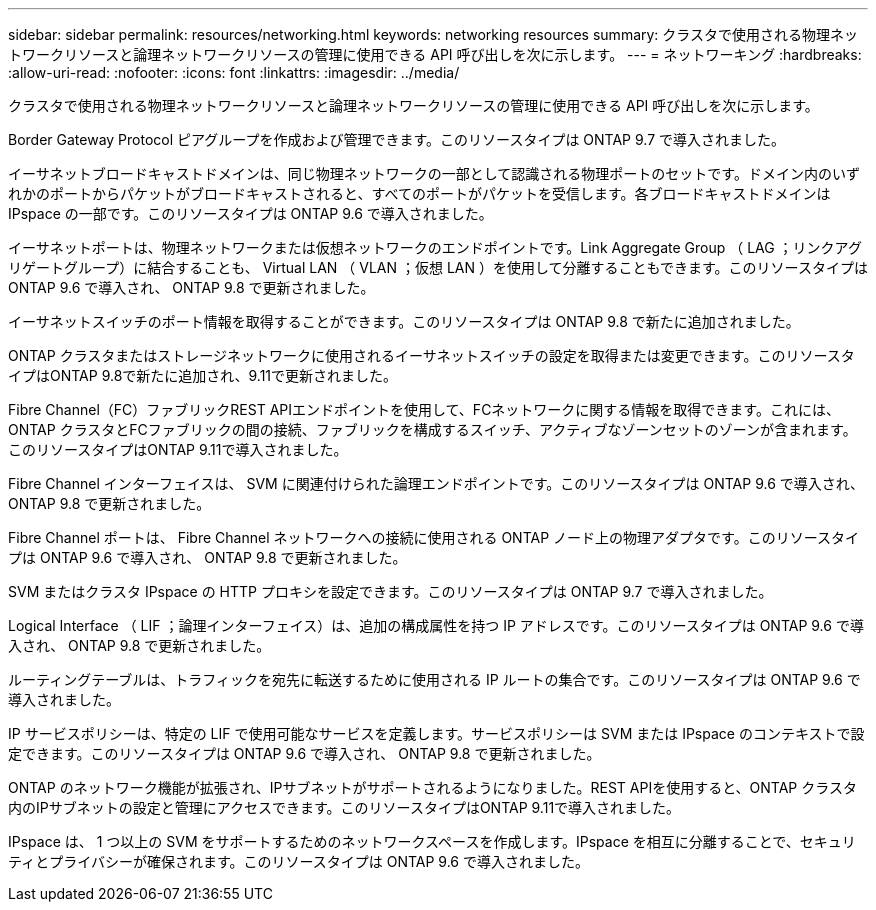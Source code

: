 ---
sidebar: sidebar 
permalink: resources/networking.html 
keywords: networking resources 
summary: クラスタで使用される物理ネットワークリソースと論理ネットワークリソースの管理に使用できる API 呼び出しを次に示します。 
---
= ネットワーキング
:hardbreaks:
:allow-uri-read: 
:nofooter: 
:icons: font
:linkattrs: 
:imagesdir: ../media/


[role="lead"]
クラスタで使用される物理ネットワークリソースと論理ネットワークリソースの管理に使用できる API 呼び出しを次に示します。

Border Gateway Protocol ピアグループを作成および管理できます。このリソースタイプは ONTAP 9.7 で導入されました。

イーサネットブロードキャストドメインは、同じ物理ネットワークの一部として認識される物理ポートのセットです。ドメイン内のいずれかのポートからパケットがブロードキャストされると、すべてのポートがパケットを受信します。各ブロードキャストドメインは IPspace の一部です。このリソースタイプは ONTAP 9.6 で導入されました。

イーサネットポートは、物理ネットワークまたは仮想ネットワークのエンドポイントです。Link Aggregate Group （ LAG ；リンクアグリゲートグループ）に結合することも、 Virtual LAN （ VLAN ；仮想 LAN ）を使用して分離することもできます。このリソースタイプは ONTAP 9.6 で導入され、 ONTAP 9.8 で更新されました。

イーサネットスイッチのポート情報を取得することができます。このリソースタイプは ONTAP 9.8 で新たに追加されました。

ONTAP クラスタまたはストレージネットワークに使用されるイーサネットスイッチの設定を取得または変更できます。このリソースタイプはONTAP 9.8で新たに追加され、9.11で更新されました。

Fibre Channel（FC）ファブリックREST APIエンドポイントを使用して、FCネットワークに関する情報を取得できます。これには、ONTAP クラスタとFCファブリックの間の接続、ファブリックを構成するスイッチ、アクティブなゾーンセットのゾーンが含まれます。このリソースタイプはONTAP 9.11で導入されました。

Fibre Channel インターフェイスは、 SVM に関連付けられた論理エンドポイントです。このリソースタイプは ONTAP 9.6 で導入され、 ONTAP 9.8 で更新されました。

Fibre Channel ポートは、 Fibre Channel ネットワークへの接続に使用される ONTAP ノード上の物理アダプタです。このリソースタイプは ONTAP 9.6 で導入され、 ONTAP 9.8 で更新されました。

SVM またはクラスタ IPspace の HTTP プロキシを設定できます。このリソースタイプは ONTAP 9.7 で導入されました。

Logical Interface （ LIF ；論理インターフェイス）は、追加の構成属性を持つ IP アドレスです。このリソースタイプは ONTAP 9.6 で導入され、 ONTAP 9.8 で更新されました。

ルーティングテーブルは、トラフィックを宛先に転送するために使用される IP ルートの集合です。このリソースタイプは ONTAP 9.6 で導入されました。

IP サービスポリシーは、特定の LIF で使用可能なサービスを定義します。サービスポリシーは SVM または IPspace のコンテキストで設定できます。このリソースタイプは ONTAP 9.6 で導入され、 ONTAP 9.8 で更新されました。

ONTAP のネットワーク機能が拡張され、IPサブネットがサポートされるようになりました。REST APIを使用すると、ONTAP クラスタ内のIPサブネットの設定と管理にアクセスできます。このリソースタイプはONTAP 9.11で導入されました。

IPspace は、 1 つ以上の SVM をサポートするためのネットワークスペースを作成します。IPspace を相互に分離することで、セキュリティとプライバシーが確保されます。このリソースタイプは ONTAP 9.6 で導入されました。
